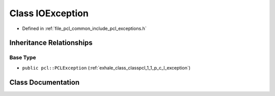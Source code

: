 .. _exhale_class_classpcl_1_1_i_o_exception:

Class IOException
=================

- Defined in :ref:`file_pcl_common_include_pcl_exceptions.h`


Inheritance Relationships
-------------------------

Base Type
*********

- ``public pcl::PCLException`` (:ref:`exhale_class_classpcl_1_1_p_c_l_exception`)


Class Documentation
-------------------


.. doxygenclass:: pcl::IOException
   :members:
   :protected-members:
   :undoc-members: